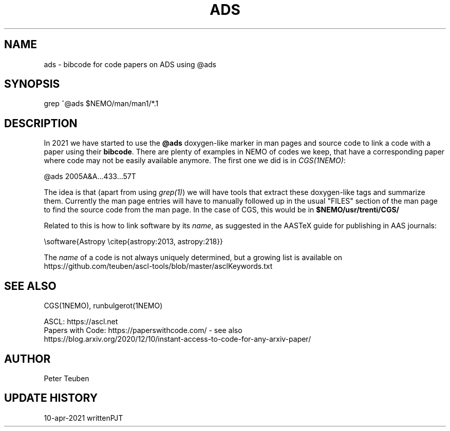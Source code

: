 .TH ADS 5NEMO "10 April 2021"

.SH "NAME"
ads \- bibcode for code papers on ADS using @ads

.SH "SYNOPSIS"
grep ^@ads $NEMO/man/man1/*.1

.SH "DESCRIPTION"
In 2021 we have started to use the \fB@ads\fP doxygen-like marker
in man pages and source code to link a code with a paper using their
\fBbibcode\fP. There are plenty
of examples in NEMO of codes we keep, that have a corresponding paper 
where code may not be easily available anymore. The first one we did is
in \fICGS(1NEMO)\fP:

.nf
    @ads 2005A&A...433...57T
.fi

The idea is that (apart from using \fIgrep(1)\fP) we will have tools that extract
these doxygen-like tags and summarize them. Currently the man page entries will
have to manually followed up in the usual "FILES" section of the man page to find the
source code from the man page. In  the 
case of CGS, this would be in \fB$NEMO/usr/trenti/CGS/\fP

.PP

Related to this is how to link software by its \fIname\fP, as suggested in the AASTeX guide for 
publishing in AAS journals:

.nf
     \\software{Astropy \\citep{astropy:2013, astropy:218}}
.fi

The \fIname\fP of a code is not always uniquely determined, but a growing list is available on 
https://github.com/teuben/ascl-tools/blob/master/asclKeywords.txt

.SH "SEE ALSO"
CGS(1NEMO), runbulgerot(1NEMO)
.nf

ASCL:  https://ascl.net
Papers with Code:   https://paperswithcode.com/  - see also 
    https://blog.arxiv.org/2020/12/10/instant-access-to-code-for-any-arxiv-paper/
.fi

.SH "AUTHOR"
Peter Teuben

.SH "UPDATE HISTORY"
.nf
.ta +1.0i +4.0i
10-apr-2021	written		PJT
.fi
